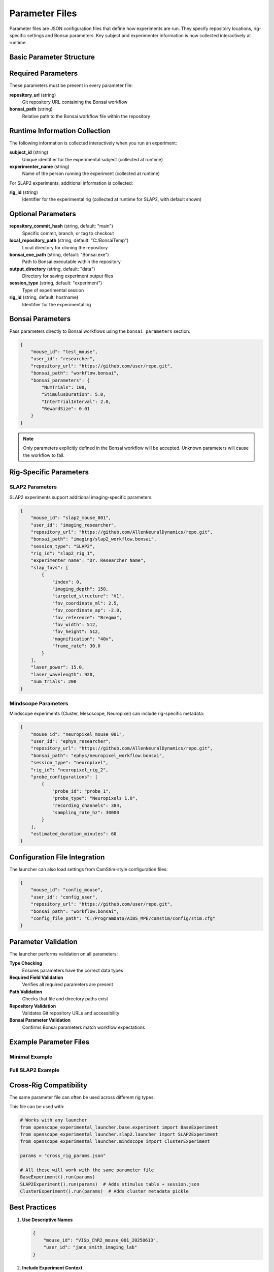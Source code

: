 Parameter Files
===============

Parameter files are JSON configuration files that define how experiments are run. They specify repository locations, rig-specific settings and Bonsai parameters. Key subject and experimenter information is now collected interactively at runtime.

Basic Parameter Structure
-------------------------

.. code-block:: json
   :caption: Basic parameter file structure

   {
       "repository_url": "https://github.com/user/repo.git",
       "bonsai_path": "path/to/workflow.bonsai",
       "output_directory": "C:/experiment_data"
   }

Required Parameters
-------------------

These parameters must be present in every parameter file:

**repository_url** (string)
   Git repository URL containing the Bonsai workflow

**bonsai_path** (string)
   Relative path to the Bonsai workflow file within the repository

Runtime Information Collection
-----------------------------

The following information is collected interactively when you run an experiment:

**subject_id** (string)
   Unique identifier for the experimental subject (collected at runtime)

**experimenter_name** (string)  
   Name of the person running the experiment (collected at runtime)

For SLAP2 experiments, additional information is collected:

**rig_id** (string)
   Identifier for the experimental rig (collected at runtime for SLAP2, with default shown)

Optional Parameters
-------------------

**repository_commit_hash** (string, default: "main")
   Specific commit, branch, or tag to checkout

**local_repository_path** (string, default: "C:/BonsaiTemp")
   Local directory for cloning the repository

**bonsai_exe_path** (string, default: "Bonsai.exe")
   Path to Bonsai executable within the repository

**output_directory** (string, default: "data")
   Directory for saving experiment output files

**session_type** (string, default: "experiment")
   Type of experimental session

**rig_id** (string, default: hostname)
   Identifier for the experimental rig

Bonsai Parameters
-----------------

Pass parameters directly to Bonsai workflows using the ``bonsai_parameters`` section:

.. code-block:: json

   {
       "mouse_id": "test_mouse",
       "user_id": "researcher",
       "repository_url": "https://github.com/user/repo.git",
       "bonsai_path": "workflow.bonsai",
       "bonsai_parameters": {
           "NumTrials": 100,
           "StimulusDuration": 5.0,
           "InterTrialInterval": 2.0,
           "RewardSize": 0.01
       }
   }

.. note::
   Only parameters explicitly defined in the Bonsai workflow will be accepted. Unknown parameters will cause the workflow to fail.

Rig-Specific Parameters
-----------------------

SLAP2 Parameters
~~~~~~~~~~~~~~~~

SLAP2 experiments support additional imaging-specific parameters:

.. code-block:: json

   {
       "mouse_id": "slap2_mouse_001",
       "user_id": "imaging_researcher",
       "repository_url": "https://github.com/AllenNeuralDynamics/repo.git",
       "bonsai_path": "imaging/slap2_workflow.bonsai",
       "session_type": "SLAP2",
       "rig_id": "slap2_rig_1",
       "experimenter_name": "Dr. Researcher Name",
       "slap_fovs": [
           {
               "index": 0,
               "imaging_depth": 150,
               "targeted_structure": "V1",
               "fov_coordinate_ml": 2.5,
               "fov_coordinate_ap": -2.0,
               "fov_reference": "Bregma",
               "fov_width": 512,
               "fov_height": 512,
               "magnification": "40x",
               "frame_rate": 30.0
           }
       ],
       "laser_power": 15.0,
       "laser_wavelength": 920,
       "num_trials": 200
   }

Mindscope Parameters
~~~~~~~~~~~~~~~~~~~~

Mindscope experiments (Cluster, Mesoscope, Neuropixel) can include rig-specific metadata:

.. code-block:: json

   {
       "mouse_id": "neuropixel_mouse_001",
       "user_id": "ephys_researcher", 
       "repository_url": "https://github.com/AllenNeuralDynamics/repo.git",
       "bonsai_path": "ephys/neuropixel_workflow.bonsai",
       "session_type": "neuropixel",
       "rig_id": "neuropixel_rig_2",
       "probe_configurations": [
           {
               "probe_id": "probe_1",
               "probe_type": "Neuropixels 1.0",
               "recording_channels": 384,
               "sampling_rate_hz": 30000
           }
       ],
       "estimated_duration_minutes": 60
   }

Configuration File Integration
------------------------------

The launcher can also load settings from CamStim-style configuration files:

.. code-block:: json

   {
       "mouse_id": "config_mouse",
       "user_id": "config_user",
       "repository_url": "https://github.com/user/repo.git", 
       "bonsai_path": "workflow.bonsai",
       "config_file_path": "C:/ProgramData/AIBS_MPE/camstim/config/stim.cfg"
   }

Parameter Validation
--------------------

The launcher performs validation on all parameters:

**Type Checking**
   Ensures parameters have the correct data types

**Required Field Validation**  
   Verifies all required parameters are present

**Path Validation**
   Checks that file and directory paths exist

**Repository Validation**
   Validates Git repository URLs and accessibility

**Bonsai Parameter Validation**
   Confirms Bonsai parameters match workflow expectations

Example Parameter Files
-----------------------

Minimal Example
~~~~~~~~~~~~~~~

.. code-block:: json
   :caption: minimal_params.json

   {
       "mouse_id": "test_mouse",
       "user_id": "test_user",
       "repository_url": "https://github.com/AllenNeuralDynamics/openscope-community-predictive-processing.git",
       "bonsai_path": "code/stimulus-control/src/Standard_oddball_slap2.bonsai"
   }

Full SLAP2 Example
~~~~~~~~~~~~~~~~~~

.. code-block:: json
   :caption: full_slap2_params.json

   {
       "mouse_id": "slap2_experimental_mouse",
       "user_id": "imaging_scientist",
       "repository_url": "https://github.com/AllenNeuralDynamics/openscope-community-predictive-processing.git",
       "repository_commit_hash": "v1.2.0",
       "local_repository_path": "C:/BonsaiExperiments/PredictiveProcessing",
       "bonsai_path": "code/stimulus-control/src/Standard_oddball_slap2.bonsai",
       "bonsai_exe_path": "code/stimulus-control/bonsai/Bonsai.exe",
       "output_directory": "C:/ExperimentData/SLAP2",
       "session_type": "SLAP2",
       "rig_id": "slap2_rig_001",
       "experimenter_name": "Dr. Jane Smith",
       "laser_power": 12.5,
       "laser_wavelength": 920,
       "num_trials": 500,
       "slap_fovs": [
           {
               "index": 0,
               "imaging_depth": 200,
               "targeted_structure": "Primary Visual Cortex",
               "fov_coordinate_ml": 3.0,
               "fov_coordinate_ap": -3.2,
               "fov_reference": "Bregma",
               "fov_width": 512,
               "fov_height": 512,
               "magnification": "40x",
               "frame_rate": 30.0,
               "session_type": "Parent"
           }
       ],
       "bonsai_parameters": {
           "TrialDuration": 8.0,
           "BaselineTime": 1.0,
           "StimulusTime": 2.0
       }
   }

Cross-Rig Compatibility
-----------------------

The same parameter file can often be used across different rig types:

.. code-block:: json
   :caption: cross_rig_params.json

   {
       "mouse_id": "multi_rig_mouse",
       "user_id": "cross_platform_researcher",
       "repository_url": "https://github.com/AllenNeuralDynamics/openscope-community-predictive-processing.git",
       "bonsai_path": "code/stimulus-control/src/Standard_oddball_slap2.bonsai",
       "output_directory": "C:/SharedExperiments"
   }

This file can be used with:

.. code-block:: python

   # Works with any launcher
   from openscope_experimental_launcher.base.experiment import BaseExperiment
   from openscope_experimental_launcher.slap2.launcher import SLAP2Experiment
   from openscope_experimental_launcher.mindscope import ClusterExperiment

   params = "cross_rig_params.json"
   
   # All these will work with the same parameter file
   BaseExperiment().run(params)
   SLAP2Experiment().run(params)  # Adds stimulus table + session.json
   ClusterExperiment().run(params)  # Adds cluster metadata pickle

Best Practices
--------------

1. **Use Descriptive Names**
   
   .. code-block:: json
   
      {
          "mouse_id": "VISp_ChR2_mouse_001_20250613",
          "user_id": "jane_smith_imaging_lab"
      }

2. **Include Experiment Context**
   
   .. code-block:: json
   
      {
          "session_type": "oddball_stimulus_SLAP2_imaging",
          "rig_id": "slap2_rig_behavior_room_2"
      }

3. **Version Control Integration**
   
   .. code-block:: json
   
      {
          "repository_commit_hash": "v2.1.3",
          "experiment_version": "predictive_processing_pilot_v1"
      }

4. **Absolute Paths for Clarity**
   
   .. code-block:: json
   
      {
          "output_directory": "C:/ExperimentData/2025/June/SLAP2_Sessions",
          "local_repository_path": "C:/BonsaiWorkflows/PredictiveProcessing"
      }

Common Errors
-------------

**Missing Required Parameters**

.. code-block:: json
   :caption: ❌ This will fail

   {
       "mouse_id": "test_mouse"
       // Missing user_id, repository_url, bonsai_path
   }

**Invalid Bonsai Parameters**

.. code-block:: json
   :caption: ❌ This will fail if OutputDirectory is not defined in the workflow

   {
       "mouse_id": "test_mouse",
       "user_id": "test_user", 
       "repository_url": "https://github.com/user/repo.git",
       "bonsai_path": "workflow.bonsai",
       "bonsai_parameters": {
           "OutputDirectory": "C:/Data"  // Only works if workflow has this property
       }
   }

**Incorrect File Paths**

.. code-block:: json
   :caption: ❌ This will fail

   {
       "bonsai_path": "nonexistent/workflow.bonsai",
       "output_directory": "Z:/invalid/drive"
   }

Parameter Schema Reference
--------------------------

For a complete schema definition, see the :doc:`api/base` documentation for the ``BaseExperiment.load_parameters()`` method.